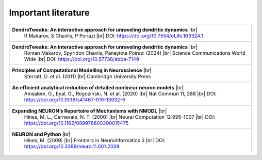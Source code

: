 Important literature
====================


.. _ref-dendrotweaks-2023:
.. _ref-dendrotweaks-2024:
.. _ref-computational-modelling:
.. _ref-analytical-reduction:

.. list-table::
        :widths: 100
        :header-rows: 0

        * - **DendroTweaks: An interactive approach for unraveling dendritic dynamics** |br|
                        R Makarov, S Chavlis, P Poirazi |br|
                        DOI: https://doi.org/10.7554/eLife.103324.1

        * - **DendroTweaks: An interactive approach for unraveling dendritic dynamics** |br|
                        Roman Makarov, Spyridon Chavlis, Panayiota Poirazi (2024) |br|
                        Science Communications World Wide |br|
                        DOI: https://doi.org/10.57736/abba-7149

        * - **Principles of Computational Modelling in Neuroscience** |br|
                        Sterratt, D. et al. (2011) |br|
                        Cambridge University Press

        * - **An efficient analytical reduction of detailed nonlinear neuron models** |br|
                        Amsalem, O., Eyal, G., Rogozinski, N. et al. (2020) |br|
                        Nat Commun 11, 288 |br|
                        DOI: https://doi.org/10.1038/s41467-019-13932-6

        * - **Expanding NEURON’s Repertoire of Mechanisms with NMODL** |br|
                        Hines, M. L., Carnevale, N. T. (2000) |br|
                        Neural Computation 12:995–1007 |br|
                        DOI: https://doi.org/10.1162/089976600300015475

        * - **NEURON and Python** |br|
                        Hines, M. (2009) |br|
                        Frontiers in Neuroinformatics 3 |br|
                        DOI: https://doi.org/10.3389/neuro.11.001.2009



.. |br| raw:: html

     <br>